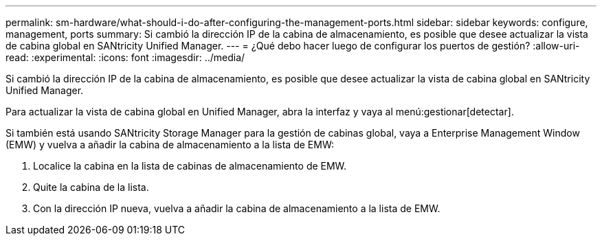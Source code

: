 ---
permalink: sm-hardware/what-should-i-do-after-configuring-the-management-ports.html 
sidebar: sidebar 
keywords: configure, management, ports 
summary: Si cambió la dirección IP de la cabina de almacenamiento, es posible que desee actualizar la vista de cabina global en SANtricity Unified Manager. 
---
= ¿Qué debo hacer luego de configurar los puertos de gestión?
:allow-uri-read: 
:experimental: 
:icons: font
:imagesdir: ../media/


[role="lead"]
Si cambió la dirección IP de la cabina de almacenamiento, es posible que desee actualizar la vista de cabina global en SANtricity Unified Manager.

Para actualizar la vista de cabina global en Unified Manager, abra la interfaz y vaya al menú:gestionar[detectar].

Si también está usando SANtricity Storage Manager para la gestión de cabinas global, vaya a Enterprise Management Window (EMW) y vuelva a añadir la cabina de almacenamiento a la lista de EMW:

. Localice la cabina en la lista de cabinas de almacenamiento de EMW.
. Quite la cabina de la lista.
. Con la dirección IP nueva, vuelva a añadir la cabina de almacenamiento a la lista de EMW.

